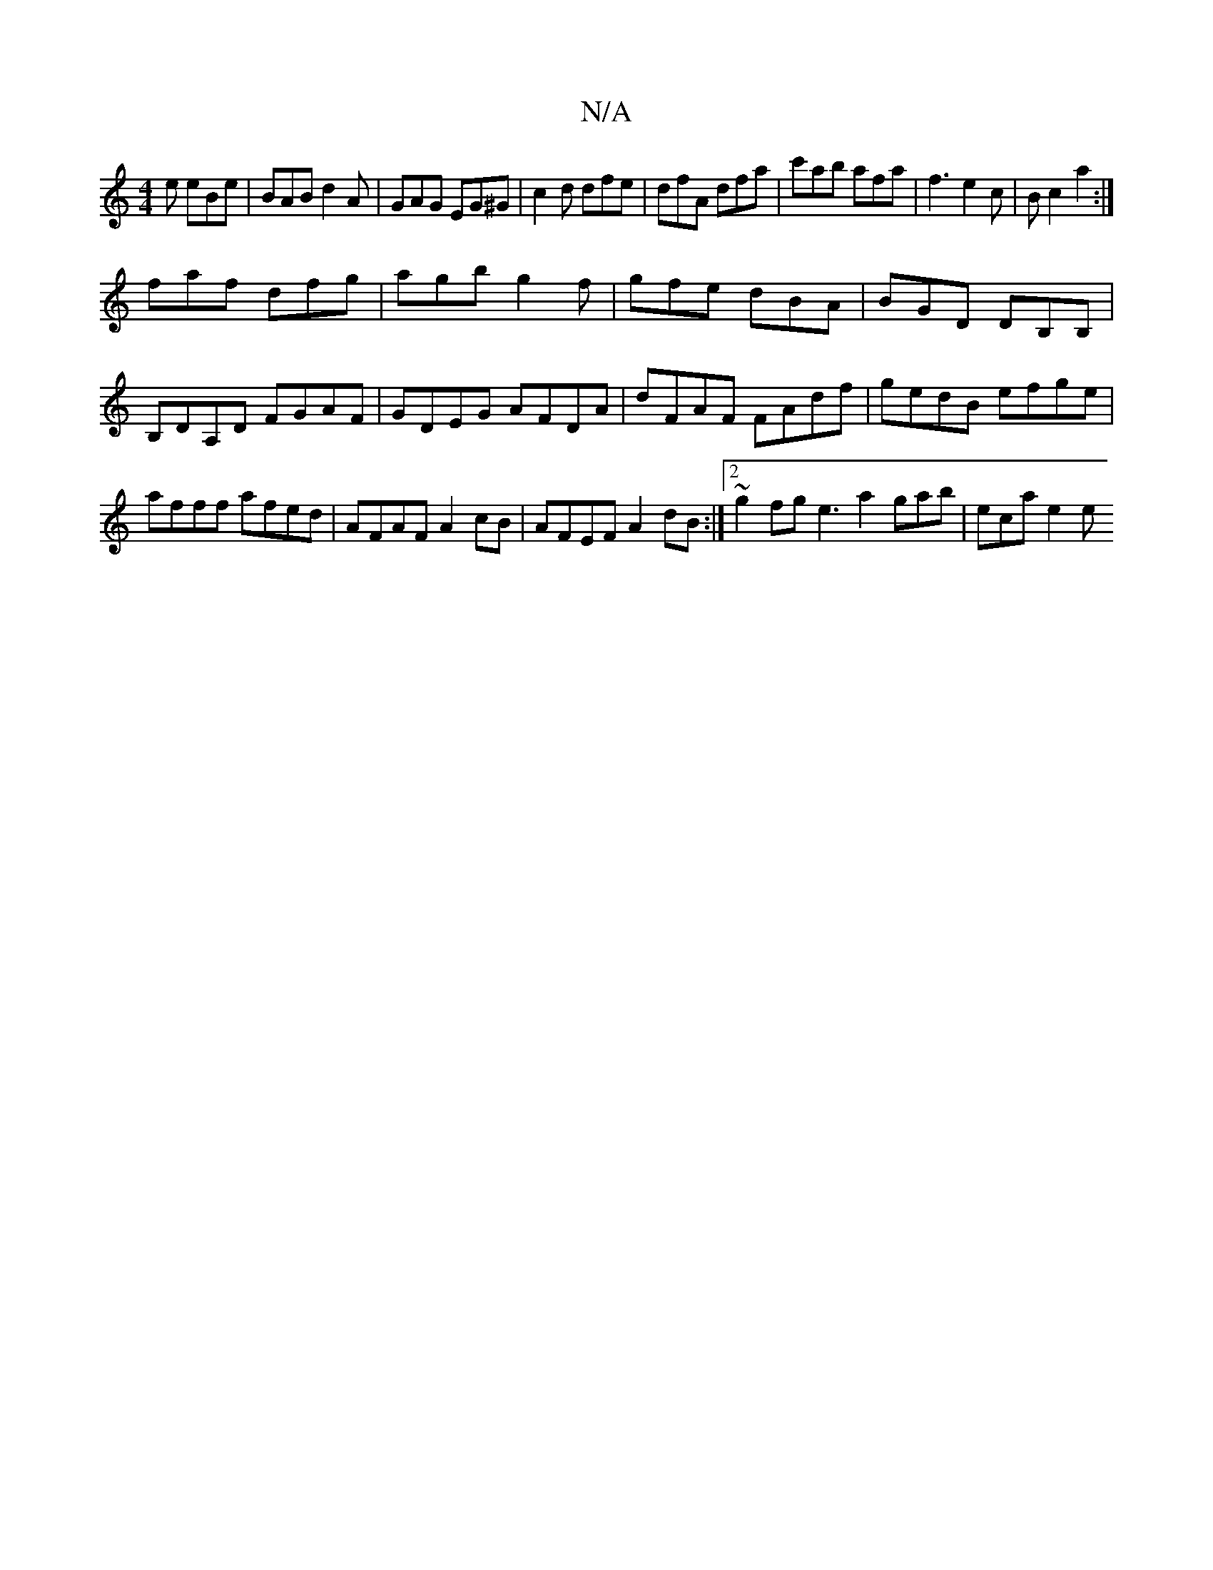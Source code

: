 X:1
T:N/A
M:4/4
R:N/A
K:Cmajor
2 e eBe|BAB d2A|GAG EG^G|c2d dfe|dfA dfa|c'ab afa|f3 e2 c|Bc2 a2:|
faf dfg|agb g2f|gfe dBA|BGD DB,B,|B,DA,D FGAF|GDEG AFDA| dFAF FAdf|gedB efge|afff afed|AFAF A2cB|AFEF A2 dB:|2 ~g2fg e3a2gab|eca e2 e
